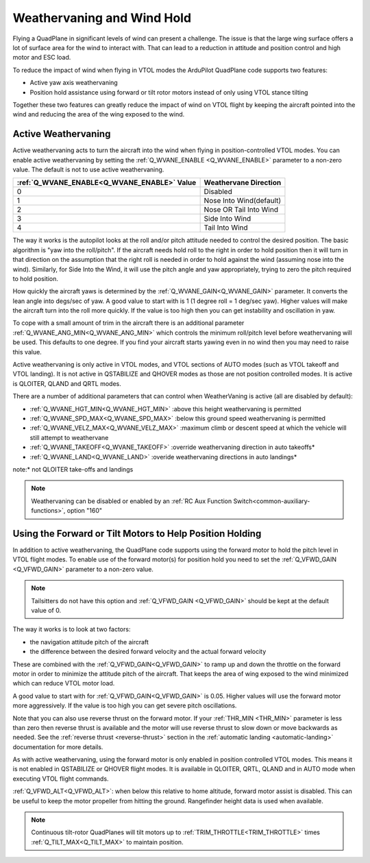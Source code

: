 .. _quadplane-weathervaning:

Weathervaning and Wind Hold
===========================

Flying a QuadPlane in significant levels of wind can present a
challenge. The issue is that the large wing surface offers a lot of
surface area for the wind to interact with. That can lead to a
reduction in attitude and position control and high motor and ESC
load.

To reduce the impact of wind when flying in VTOL modes the ArduPilot
QuadPlane code supports two features:

-  Active yaw axis weathervaning
-  Position hold assistance using forward or tilt rotor motors instead of only using VTOL stance tilting

Together these two features can greatly reduce the impact of wind on
VTOL flight by keeping the aircraft pointed into the wind and reducing
the area of the wing exposed to the wind.

Active Weathervaning
--------------------

Active weathervaning acts to turn the aircraft into the
wind when flying in position-controlled VTOL modes. You can enable
active weathervaning by setting the :ref:`Q_WVANE_ENABLE <Q_WVANE_ENABLE>`
parameter to a non-zero value. The default is not to use active
weathervaning.

+---------------------------------------------+--------------------------+
+ :ref:`Q_WVANE_ENABLE<Q_WVANE_ENABLE>` Value | Weathervane Direction    +
+=============================================+==========================+
+         0                                   |  Disabled                +
+---------------------------------------------+--------------------------+
+         1                                   |  Nose Into Wind(default) +
+---------------------------------------------+--------------------------+
+         2                                   |  Nose OR Tail Into Wind  +
+---------------------------------------------+--------------------------+
+         3                                   |  Side Into Wind          +
+---------------------------------------------+--------------------------+
+         4                                   |  Tail Into Wind          +
+---------------------------------------------+--------------------------+

The way it works is the autopilot looks at the roll and/or pitch attitude needed to
control the desired position. The basic algorithm is "yaw into the
roll/pitch". If the aircraft needs hold roll to the right in order to hold
position then it will turn in that direction on the assumption that
the right roll is needed in order to hold against the wind (assuming nose into the wind). Similarly, for Side Into the Wind, it will use the pitch angle and yaw appropriately, trying to zero the pitch required to hold position.

How quickly the aircraft yaws is determined by the :ref:`Q_WVANE_GAIN<Q_WVANE_GAIN>`
parameter. It converts the lean angle into degs/sec of yaw. A good value to start with is 1 (1 degree roll = 1 deg/sec yaw). Higher values will make
the aircraft turn into the roll more quickly. If the value is too high
then you can get instability and oscillation in yaw.

To cope with a small amount of trim in the aircraft there is an
additional parameter :ref:`Q_WVANE_ANG_MIN<Q_WVANE_ANG_MIN>` which
controls the minimum roll/pitch level before weathervaning will be
used. This defaults to one degree. If you find your aircraft starts
yawing even in no wind then you may need to raise this value.

Active weathervaning is only active in VTOL modes, and VTOL sections
of AUTO modes (such as VTOL takeoff and VTOL landing). It is not
active in QSTABILIZE and QHOVER modes as those are not position
controlled modes. It is active is QLOITER, QLAND and QRTL modes.

There are a number of additional parameters that can control when WeatherVaning is active (all are disabled by default):

- :ref:`Q_WVANE_HGT_MIN<Q_WVANE_HGT_MIN>` :above this height weathervaning is permitted
- :ref:`Q_WVANE_SPD_MAX<Q_WVANE_SPD_MAX>` :below this ground speed weathervaning is permitted
- :ref:`Q_WVANE_VELZ_MAX<Q_WVANE_VELZ_MAX>` :maximum climb or descent speed at which the vehicle will still attempt to weathervane
- :ref:`Q_WVANE_TAKEOFF<Q_WVANE_TAKEOFF>` :override weathervaning direction in auto takeoffs*
- :ref:`Q_WVANE_LAND<Q_WVANE_LAND>`    :overide weathervaning directions in auto landings*

note:* not QLOITER take-offs and landings

.. note:: Weathervaning can be disabled or enabled by an :ref:`RC Aux Function Switch<common-auxiliary-functions>`, option "160"

Using the Forward or Tilt Motors to Help Position Holding
---------------------------------------------------------

In addition to active weathervaning, the QuadPlane code supports using
the forward motor to hold the pitch level in VTOL flight modes. To
enable use of the forward motor(s) for position hold you need to set the
:ref:`Q_VFWD_GAIN <Q_VFWD_GAIN>` parameter to a non-zero value.

.. note:: Tailsitters do not have this option and :ref:`Q_VFWD_GAIN <Q_VFWD_GAIN>` should be kept at the default value of 0.

The way it works is to look at two factors:

-  the navigation attitude pitch of the aircraft
-  the difference between the desired forward velocity and the actual
   forward velocity

These are combined with the :ref:`Q_VFWD_GAIN<Q_VFWD_GAIN>` to ramp up and down the
throttle on the forward motor in order to minimize the attitude pitch
of the aircraft. That keeps the area of wing exposed to the wind
minimized which can reduce VTOL motor load.

A good value to start with for :ref:`Q_VFWD_GAIN<Q_VFWD_GAIN>` is 0.05. Higher values will
use the forward motor more aggressively. If the value is too high you
can get severe pitch oscillations.

Note that you can also use reverse thrust on the forward motor. If
your :ref:`THR_MIN <THR_MIN>` parameter is less than zero then reverse
thrust is available and the motor will use reverse thrust to slow down
or move backwards as needed. See the :ref:`reverse thrust
<reverse-thrust>` section in the :ref:`automatic landing
<automatic-landing>` documentation for more details.

As with active weathervaning, using the forward motor is only enabled
in position controlled VTOL modes. This means it is not enabled in
QSTABILIZE or QHOVER flight modes. It is available in QLOITER, QRTL,
QLAND and in AUTO mode when executing VTOL flight commands.

:ref:`Q_VFWD_ALT<Q_VFWD_ALT>`: when below this relative to home altitude, forward motor assist is disabled. This can be useful to keep the motor propeller from hitting the ground. Rangefinder height data is used when available.

.. note::
 Continuous tilt-rotor QuadPlanes will tilt motors up to :ref:`TRIM_THROTTLE<TRIM_THROTTLE>` times :ref:`Q_TILT_MAX<Q_TILT_MAX>` to maintain position.

